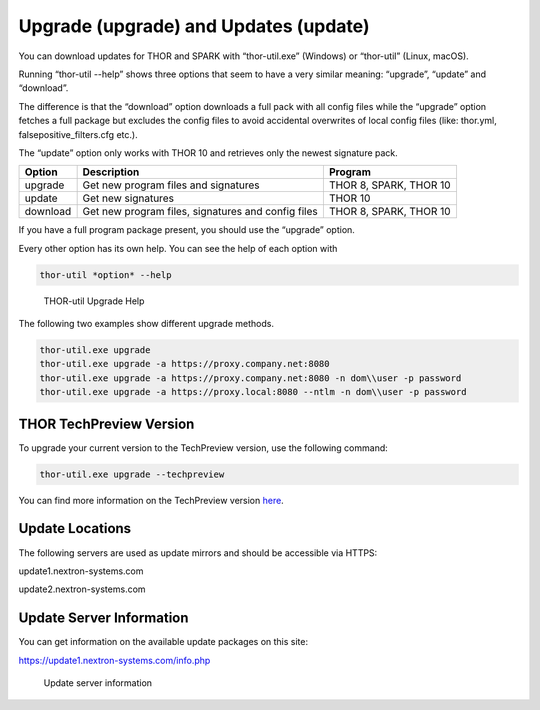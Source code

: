 .. role:: raw-html-m2r(raw)
   :format: html

Upgrade (upgrade) and Updates (update)
======================================

You can download updates for THOR and SPARK with “thor-util.exe”
(Windows) or “thor-util” (Linux, macOS).

Running “thor-util --help” shows three options that seem to have a very
similar meaning: “upgrade”, “update” and “download”.

The difference is that the “download” option downloads a full pack with
all config files while the “upgrade” option fetches a full package but
excludes the config files to avoid accidental overwrites of local config
files (like: thor.yml, falsepositive\_filters.cfg etc.).

The “update” option only works with THOR 10 and retrieves only the
newest signature pack.

+------------+------------------------------------------------------+--------------------------+
| Option     | ­­­Description                                       | Program                  |
+============+======================================================+==========================+
| upgrade    | Get new program files and signatures                 | THOR 8, SPARK, THOR 10   |
+------------+------------------------------------------------------+--------------------------+
| update     | Get new signatures                                   | THOR 10                  |
+------------+------------------------------------------------------+--------------------------+
| download   | Get new program files, signatures and config files   | THOR 8, SPARK, THOR 10   |
+------------+------------------------------------------------------+--------------------------+

If you have a full program package present, you should use the “upgrade”
option.

Every other option has its own help. You can see the help of each option
with

.. code:: bash
   
   thor-util *option* --help

.. figure:: ../images/image2.png
   :target: ../_images/image2.png
   :alt: THOR Util Upgrade Help

   THOR-util Upgrade Help

The following two examples show different upgrade methods.

.. code:: batch
   
   thor-util.exe upgrade
   thor-util.exe upgrade -a https://proxy.company.net:8080
   thor-util.exe upgrade -a https://proxy.company.net:8080 -n dom\\user -p password
   thor-util.exe upgrade -a https://proxy.local:8080 --ntlm -n dom\\user -p password

THOR TechPreview Version
------------------------

To upgrade your current version to the TechPreview version, use the following command:

.. code:: batch
   
   thor-util.exe upgrade --techpreview

You can find more information on the TechPreview version `here <https://www.nextron-systems.com/2020/08/31/introduction-thor-techpreview/>`_.

Update Locations
----------------

The following servers are used as update mirrors and should be
accessible via HTTPS:

update1.nextron-systems.com

update2.nextron-systems.com

Update Server Information
-------------------------

You can get information on the available update packages on this site:

https://update1.nextron-systems.com/info.php

.. figure:: ../images/image3.png
   :target: ../_images/image3.png
   :alt: Update server information

   Update server information

